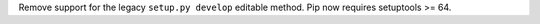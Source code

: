 Remove support for the legacy ``setup.py develop`` editable method. Pip now
requires setuptools >= 64.
